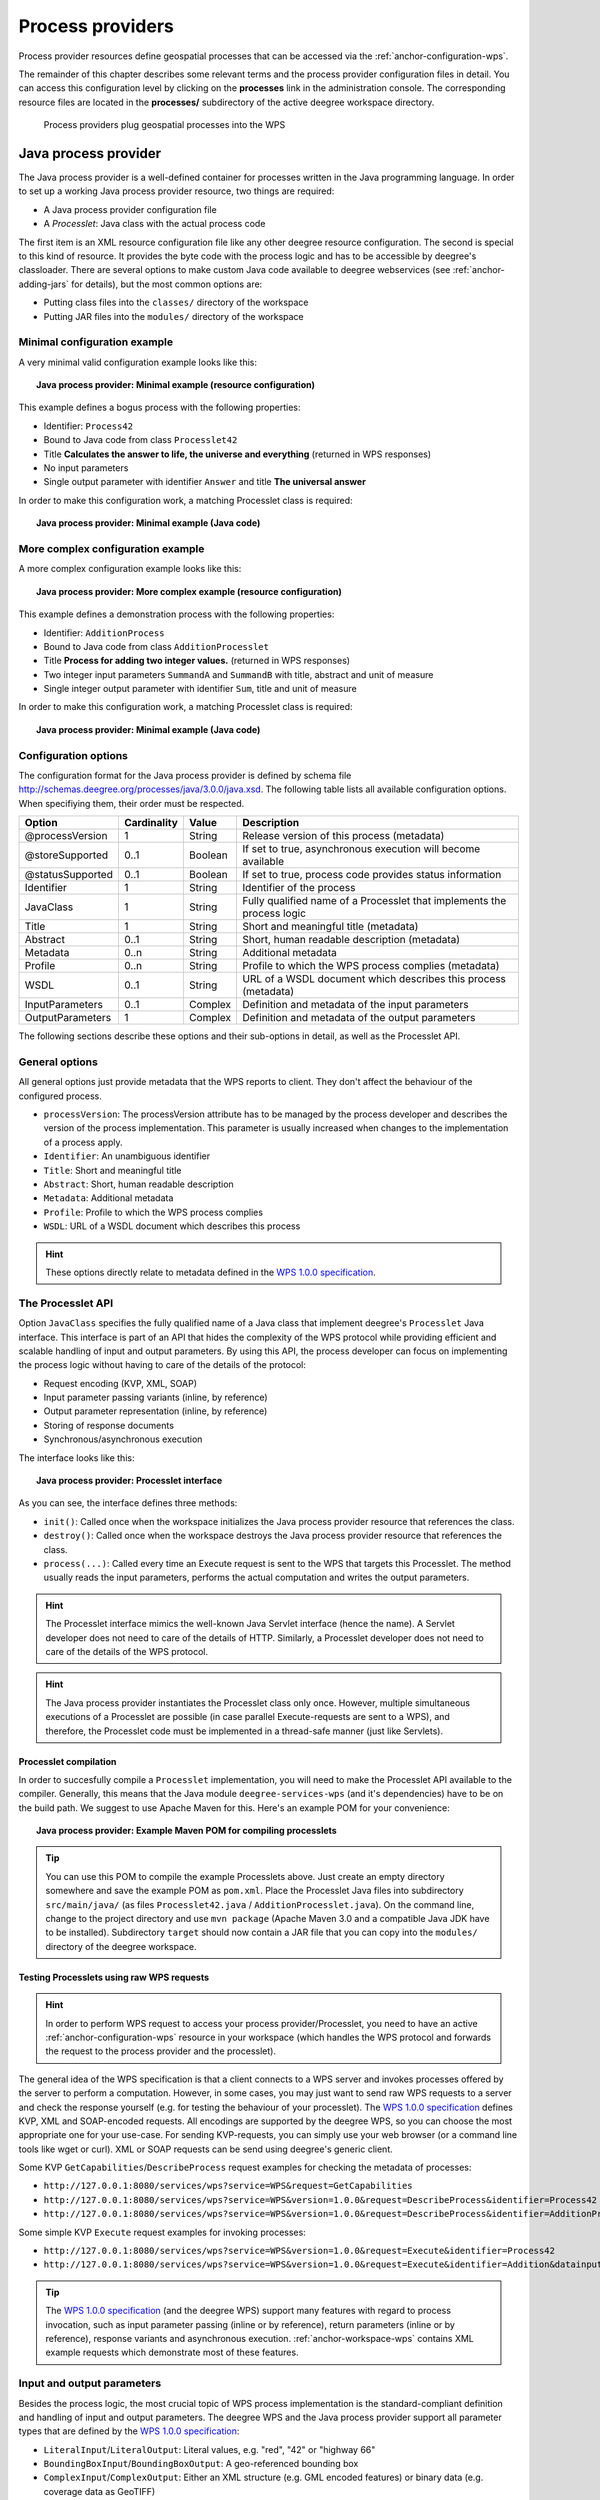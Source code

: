 .. _anchor-configuration-processproviders:

=================
Process providers
=================

Process provider resources define geospatial processes that can be accessed via the :ref:`anchor-configuration-wps`.

The remainder of this chapter describes some relevant terms and the process provider configuration files in detail. You can access this configuration level by clicking on the **processes** link in the administration console. The corresponding resource files are located in the **processes/** subdirectory of the active deegree workspace directory.

.. figure:: images/workspace-overview-process.png
   :figwidth: 80%
   :width: 80%
   :target: _images/workspace-overview-process.png

   Process providers plug geospatial processes into the WPS

---------------------
Java process provider
---------------------

The Java process provider is a well-defined container for processes written in the Java programming language. In order to set up a working Java process provider resource, two things are required:

* A Java process provider configuration file
* A *Processlet*: Java class with the actual process code

The first item is an XML resource configuration file like any other deegree resource configuration. The second is special to this kind of resource. It provides the byte code with the process logic and has to be accessible by deegree's classloader. There are several options to make custom Java code available to deegree webservices (see :ref:`anchor-adding-jars` for details), but the most common options are:

* Putting class files into the ``classes/`` directory of the workspace
* Putting JAR files into the ``modules/`` directory of the workspace

^^^^^^^^^^^^^^^^^^^^^^^^^^^^^
Minimal configuration example
^^^^^^^^^^^^^^^^^^^^^^^^^^^^^

A very minimal valid configuration example looks like this:

.. topic:: Java process provider: Minimal example (resource configuration)

   .. literalinclude:: xml/java_processprovider_minimal.xml
      :language: xml

This example defines a bogus process with the following properties:

* Identifier: ``Process42`` 
* Bound to Java code from class ``Processlet42``
* Title **Calculates the answer to life, the universe and everything** (returned in WPS responses)
* No input parameters
* Single output parameter with identifier ``Answer`` and title **The universal answer**

In order to make this configuration work, a matching Processlet class is required:

.. topic:: Java process provider: Minimal example (Java code)

   .. literalinclude:: java/java_processprovider_minimal.java
      :language: java

^^^^^^^^^^^^^^^^^^^^^^^^^^^^^^^^^^
More complex configuration example 
^^^^^^^^^^^^^^^^^^^^^^^^^^^^^^^^^^

A more complex configuration example looks like this:

.. topic:: Java process provider: More complex example (resource configuration)

   .. literalinclude:: xml/java_processprovider_complex.xml
      :language: xml

This example defines a demonstration process with the following properties:

* Identifier: ``AdditionProcess`` 
* Bound to Java code from class ``AdditionProcesslet``
* Title **Process for adding two integer values.** (returned in WPS responses)
* Two integer input parameters ``SummandA`` and ``SummandB`` with title, abstract and unit of measure
* Single integer output parameter with identifier ``Sum``, title and unit of measure

In order to make this configuration work, a matching Processlet class is required:

.. topic:: Java process provider: Minimal example (Java code)

   .. literalinclude:: java/java_processprovider_complex.java
      :language: java

^^^^^^^^^^^^^^^^^^^^^
Configuration options
^^^^^^^^^^^^^^^^^^^^^

The configuration format for the Java process provider is defined by schema file http://schemas.deegree.org/processes/java/3.0.0/java.xsd. The following table lists all available configuration options. When specifiying them, their order must be respected.

.. table:: Options for ``ProcessDefinition`` configuration files

+------------------+-------------+---------+------------------------------------------------------------------------------+
| Option           | Cardinality | Value   | Description                                                                  |
+==================+=============+=========+==============================================================================+
| @processVersion  | 1           | String  | Release version of this process (metadata)                                   |
+------------------+-------------+---------+------------------------------------------------------------------------------+
| @storeSupported  | 0..1        | Boolean | If set to true, asynchronous execution will become available                 |
+------------------+-------------+---------+------------------------------------------------------------------------------+
| @statusSupported | 0..1        | Boolean | If set to true, process code provides status information                     |
+------------------+-------------+---------+------------------------------------------------------------------------------+
| Identifier       | 1           | String  | Identifier of the process                                                    |
+------------------+-------------+---------+------------------------------------------------------------------------------+
| JavaClass        | 1           | String  | Fully qualified name of a Processlet that implements the process logic       |
+------------------+-------------+---------+------------------------------------------------------------------------------+
| Title            | 1           | String  | Short and meaningful title (metadata)                                        |
+------------------+-------------+---------+------------------------------------------------------------------------------+
| Abstract         | 0..1        | String  | Short, human readable description (metadata)                                 |
+------------------+-------------+---------+------------------------------------------------------------------------------+
| Metadata         | 0..n        | String  | Additional metadata                                                          |
+------------------+-------------+---------+------------------------------------------------------------------------------+
| Profile          | 0..n        | String  | Profile to which the WPS process complies (metadata)                         |
+------------------+-------------+---------+------------------------------------------------------------------------------+
| WSDL             | 0..1        | String  | URL of a WSDL document which describes this process (metadata)               |
+------------------+-------------+---------+------------------------------------------------------------------------------+
| InputParameters  | 0..1        | Complex | Definition and metadata of the input parameters                              |
+------------------+-------------+---------+------------------------------------------------------------------------------+
| OutputParameters | 1           | Complex | Definition and metadata of the output parameters                             |
+------------------+-------------+---------+------------------------------------------------------------------------------+

The following sections describe these options and their sub-options in detail, as well as the Processlet API.

^^^^^^^^^^^^^^^
General options
^^^^^^^^^^^^^^^

All general options just provide metadata that the WPS reports to client. They don't affect the behaviour of the configured process.

* ``processVersion``: The processVersion attribute has to be managed by the process developer and describes the version of the process implementation. This parameter is usually increased when changes to the implementation of a process apply.
* ``Identifier``: An unambiguous identifier
* ``Title``: Short and meaningful title
* ``Abstract``: Short, human readable description
* ``Metadata``: Additional metadata
* ``Profile``: Profile to which the WPS process complies
* ``WSDL``: URL of a WSDL document which describes this process

.. hint::
  These options directly relate to metadata defined in the `WPS 1.0.0 specification <http://www.opengeospatial.org/standards/wps>`_.

^^^^^^^^^^^^^^^^^^
The Processlet API
^^^^^^^^^^^^^^^^^^

Option ``JavaClass`` specifies the fully qualified name of a Java class that implement deegree's ``Processlet`` Java interface. This interface is part of an API that hides the complexity of the WPS protocol while providing efficient and scalable handling of input and output parameters. By using this API, the process developer can focus on implementing the process logic without having to care of the details of the protocol:

* Request encoding (KVP, XML, SOAP)
* Input parameter passing variants (inline, by reference)
* Output parameter representation (inline, by reference)
* Storing of response documents
* Synchronous/asynchronous execution

The interface looks like this:

.. topic:: Java process provider: Processlet interface

   .. literalinclude:: java/Processlet.java
      :language: java

As you can see, the interface defines three methods:

* ``init()``: Called once when the workspace initializes the Java process provider resource that references the class.
* ``destroy()``: Called once when the workspace destroys the Java process provider resource that references the class.
* ``process(...)``: Called every time an Execute request is sent to the WPS that targets this Processlet. The method usually reads the input parameters, performs the actual computation and writes the output parameters.

.. hint::
  The Processlet interface mimics the well-known Java Servlet interface (hence the name). A Servlet developer does not need to care of the details of HTTP. Similarly, a Processlet developer does not need to care of the details of the WPS protocol.

.. hint::
  The Java process provider instantiates the Processlet class only once. However, multiple simultaneous executions of a Processlet are possible (in case parallel Execute-requests are sent to a WPS), and therefore, the Processlet code must be implemented in a thread-safe manner (just like Servlets).

""""""""""""""""""""""
Processlet compilation
""""""""""""""""""""""

In order to succesfully compile a ``Processlet`` implementation, you will need to make the Processlet API available to the compiler. Generally, this means that the Java module ``deegree-services-wps`` (and it's dependencies) have to be on the build path. We suggest to use Apache Maven for this. Here's an example POM for your convenience:

.. topic:: Java process provider: Example Maven POM for compiling processlets

   .. literalinclude:: xml/java_processprovider_pom.xml
      :language: xml

.. tip::
  You can use this POM to compile the example Processlets above. Just create an empty directory somewhere and save the example POM as ``pom.xml``. Place the Processlet Java files into subdirectory ``src/main/java/`` (as files ``Processlet42.java`` / ``AdditionProcesslet.java``). On the command line, change to the project directory and use ``mvn package`` (Apache Maven 3.0 and a compatible Java JDK have to be installed). Subdirectory ``target`` should now contain a JAR file that you can copy into the ``modules/`` directory of the deegree workspace. 

""""""""""""""""""""""""""""""""""""""""""
Testing Processlets using raw WPS requests
""""""""""""""""""""""""""""""""""""""""""

.. hint::
  In order to perform WPS request to access your process provider/Processlet, you need to have an active :ref:`anchor-configuration-wps` resource in your workspace (which handles the WPS protocol and forwards the request to the process provider and the processlet).

The general idea of the WPS specification is that a client connects to a WPS server and invokes processes offered by the server to perform a computation. However, in some cases, you may just want to send raw WPS requests to a server and check the response yourself (e.g. for testing the behaviour of your processlet). The `WPS 1.0.0 specification <http://www.opengeospatial.org/standards/wps>`_ defines KVP, XML and SOAP-encoded requests. All encodings are supported by the deegree WPS, so you can choose the most appropriate one for your use-case. For sending KVP-requests, you can simply use your web browser (or a command line tools like wget or curl). XML or SOAP requests can be send using deegree's generic client.

Some KVP ``GetCapabilities``/``DescribeProcess`` request examples for checking the metadata of processes:

* ``http://127.0.0.1:8080/services/wps?service=WPS&request=GetCapabilities``
* ``http://127.0.0.1:8080/services/wps?service=WPS&version=1.0.0&request=DescribeProcess&identifier=Process42``
* ``http://127.0.0.1:8080/services/wps?service=WPS&version=1.0.0&request=DescribeProcess&identifier=AdditionProcess``

Some simple KVP ``Execute`` request examples for invoking processes:

* ``http://127.0.0.1:8080/services/wps?service=WPS&version=1.0.0&request=Execute&identifier=Process42``
* ``http://127.0.0.1:8080/services/wps?service=WPS&version=1.0.0&request=Execute&identifier=Addition&datainputs=SummandA=21;SummandB=21``

.. tip::
  The `WPS 1.0.0 specification <http://www.opengeospatial.org/standards/wps>`_ (and the deegree WPS) support many features with regard to process invocation, such as input parameter passing (inline or by reference), return parameters (inline or by reference), response variants and asynchronous execution. :ref:`anchor-workspace-wps` contains XML example requests which demonstrate most of these features.
  
^^^^^^^^^^^^^^^^^^^^^^^^^^^
Input and output parameters
^^^^^^^^^^^^^^^^^^^^^^^^^^^

Besides the process logic, the most crucial topic of WPS process implementation is the standard-compliant definition and handling of input and output parameters. The deegree WPS and the Java process provider support all parameter types that are defined by the `WPS 1.0.0 specification <http://www.opengeospatial.org/standards/wps>`_:

* ``LiteralInput``/``LiteralOutput``: Literal values, e.g. "red", "42" or "highway 66"
* ``BoundingBoxInput``/``BoundingBoxOutput``: A geo-referenced bounding box
* ``ComplexInput``/``ComplexOutput``: Either an XML structure (e.g. GML encoded features) or binary data (e.g. coverage data as GeoTIFF)

In order to create your own process, first find out which input and output parameters you want it to have. During implementation, each parameter has to be considered twice:

* It has to be defined in the resource configuration file
* It has to be read or written in the Processlet

The definition in the resource configuration is mostly to specify metadata (identifier, title, abstract, datatype) of the parameter. The WPS will report it in response to ``DescribeProcess`` requests. When performing ``Execute`` requests, the deegree WPS will also perform a basic check of the validity of the input parameters (identifier, number of occurences, type) and respond with an ``ExceptionReport`` if the constraints are not met.

""""""""""""""""""""""""""""""""""""""""""""""
Basics of defining input and output parameters
""""""""""""""""""""""""""""""""""""""""""""""

In order to define a parameter of a process, create a new child element in your process provider configuration:

* Input: Add a ``LiteralInput``, ``BoundingBoxInput`` or ``ComplexInput`` element to section ``InputParameters``
* Output: Add a ``LiteralOutput``, ``BoundingBoxOutput`` or ``ComplexOutput`` element to section ``OutputParameters``

Here's an ``InputParameters`` example that defines four parameters:

.. topic:: Java process provider: Example for ``InputParameters`` section

   .. literalinclude:: xml/java_processprovider_inputs.xml
      :language: xml

Here's an ``OutputParameters`` example that defines four parameters:

.. topic:: Java process provider: Example for ``OutputParameters`` section

   .. literalinclude:: xml/java_processprovider_outputs.xml
      :language: xml

Each parameter definition element has the following common options:

.. table:: Common options for defining input and output parameters

+------------------+-------------+---------+------------------------------------------------------------------------------+
| Option           | Cardinality | Value   | Description                                                                  |
+==================+=============+=========+==============================================================================+
| Identifier       | 1           | String  | Identifier of the parameter                                                  |
+------------------+-------------+---------+------------------------------------------------------------------------------+
| Title            | 1           | String  | Short and meaningful title (metadata)                                        |
+------------------+-------------+---------+------------------------------------------------------------------------------+
| Abstract         | 0..1        | String  | Short, human readable description (metadata)                                 |
+------------------+-------------+---------+------------------------------------------------------------------------------+
| Metadata         | 0..n        | String  | Additional metadata                                                          |
+------------------+-------------+---------+------------------------------------------------------------------------------+

Besides the identifier of the parameter, these parameters just define metadata that the WPS reports. Additionally, each input parameter definition element supports the following two attributes:

.. table:: Additional options for defining input parameters

+------------------+-------------+---------+------------------------------------------------------------------------------+
| Option           | Cardinality | Value   | Description                                                                  |
+==================+=============+=========+==============================================================================+
| @minOccurs       | 0..n        | Integer | Minimum number of times the input has to be present in a request, default: 1 |
+------------------+-------------+---------+------------------------------------------------------------------------------+
| @maxOccurs       | 0..n        | String  | Maximum number of times the input has to be present in a request, default: 1 |
+------------------+-------------+---------+------------------------------------------------------------------------------+

The differences and special options of the individual parameter types (Literal, Bounding Box, Complex) are described in the following sections.

"""""""""""""""""""""""""""""""""""""""""""""""
Basics of accessing input and output parameters
"""""""""""""""""""""""""""""""""""""""""""""""

The first two arguments of ``Processlet#process(..)`` provide access to the input parameter values and output parameter sinks. The first argument is of type ``ProcessletInputs`` and encapsulates the process input parameters. Here's an example snippet that shows how to access the input parameter with identifier ``LiteralInput``:

.. code-block:: java

   public void process( ProcessletInputs in, ProcessletOutputs out, ProcessletExecutionInfo info )
                        throws ProcessletException {

       ProcessletInput literalInput = in.getParameter( "LiteralInput" );
       [...]
   }

The ``getParameter(...)`` method of ``ProcessletInputs`` takes the identifier of the process parameter as an argument and returns a ``ProcessletInput`` (without the **s**)  object that provides access to the actual value of the process parameter. Here's the ``ProcessletInput`` interface:

.. code-block:: java

    public interface ProcessletInput {
    
        /**
         * Returns the identifier or name of the input parameter as defined in the process description.
         *
         * @return the identifier of the input parameter
         */
        public CodeType getIdentifier();
    
        /**
         * Returns the title that has been supplied with the input parameter, normally available for display to a human.
         *
         * @return the title provided with the input, may be null
         */
        public LanguageString getTitle();
    
        /**
         * Returns the narrative description that has been supplied with the input parameter, normally available for display
         * to a human.
         *
         * @return the abstract provided with the input, may be null
         */
        public LanguageString getAbstract();
    }

This interface does not provide access to the passed value, but ``ProcessletInput`` is the parent of three Java types that directly correspond to three input parameter types of the process provider configuration:

.. figure:: images/java_processprovider_inputtypes.png
   :target: _images/java_processprovider_inputtypes.png

   ProcessletInput interface and sub types for each parameter type

For example, if your input parameter definition "A" is a ``BoundingBoxInput``, then the Java type for this parameter will be ``BoundingBoxInput`` as well. In your Java code, use a type cast to narrow the return type (and gain access to the passed value): 

.. code-block:: java

   public void process( ProcessletInputs in, ProcessletOutputs out, ProcessletExecutionInfo info )
                        throws ProcessletException {

       BoundingBoxInput inputA = (BoundingBoxInput) in.getParameter( "A" );
       [...]
   }

.. tip::
  If an input parameter can occur multiple times (``maxOccurs`` > 1 in the definition), use method ``getParameters(...)`` instead of ``getParameter(...)``. The latter method returns a ``List`` of ``ProcessletInput`` objects.

Output parameters are treated in a similar manner. The second parameter of ``Processlet#process(..)`` provides to output parameter sinks. It is of type ``ProcessletOutputs``. Here's a basic usage example:

.. code-block:: java

   public void process( ProcessletInputs in, ProcessletOutputs out, ProcessletExecutionInfo info )
                        throws ProcessletException {

       ProcessletOutput literalOutput = out.getParameter( "LiteralOutput" );
       [...]
   }

Here's the ``ProcessletOutput`` interface:

.. code-block:: java

    public interface ProcessletOutput {
    
        /**
         * Returns the identifier or name of the output parameter as defined in the process description.
         * 
         * @return the identifier of the output parameter
         */
        public CodeType getIdentifier();
    
        /**
         * Returns the title that has been supplied with the request of the output parameter, normally available for display
         * to a human.
         * 
         * @return the title provided with the output, may be null
         */
        public LanguageString getSubmittedTitle();
    
        /**
         * Returns the narrative description that has been supplied with the request of the output parameter, normally
         * available for display to a human.
         * 
         * @return the abstract provided with the output, may be null
         */
        public LanguageString getSubmittedAbstract();
    
        /**
         * Returns whether this output parameter has been requested by the client, i.e. if it will be present in the result.
         * <p>
         * NOTE: If the parameter is requested, the {@link Processlet} must set a value for this parameter, if not, it may
         * or may not do so. However, for complex output parameters that are not requested, it is advised to omit them for
         * more efficient execution of the {@link Processlet}.
         * </p>
         * 
         * @return true, if the {@link Processlet} must set the value of this parameter (in this execution), false otherwise
         */
        public boolean isRequested();
    
        /**
         * Sets the parameter title in the response sent to the client.
         * 
         * @param title
         *            the parameter title in the response sent to the client
         */
        public void setTitle( LanguageString title );
    
        /**
         * Sets the parameter abstract in the response sent to the client.
         * 
         * @param summary
         *            the parameter abstract in the response sent to the client
         */
        public void setAbstract( LanguageString summary );
    }

Again, there are three subtypes. Each subtype of ``ProcessletOutput`` corresponds to one output parameter type:

.. figure:: images/java_processprovider_outputtypes.png
   :target: _images/java_processprovider_outputtypes.png

   ProcessletOutput interface and sub types for each parameter type

""""""""""""""""""
Literal parameters
""""""""""""""""""

Literal input and output parameter definitions have the following additional options:

.. table:: Additional options of ``LiteralOutput`` parameters

+---------------------+-------------+---------+------------------------------------------------------------------------------+
| Option              | Cardinality | Value   | Description                                                                  |
+=====================+=============+=========+==============================================================================+
| DataType            | 0..1        | String  | Data Type of this input (or output), default: unspecified (string)           |
+---------------------+-------------+---------+------------------------------------------------------------------------------+
| DefaultUOM          | 0..1        | String  | Default unit of measure, default: unspecified                                |
+---------------------+-------------+---------+------------------------------------------------------------------------------+
| OtherUOM            | 0..n        | String  | Alternative unit of measure                                                  |
+---------------------+-------------+---------+------------------------------------------------------------------------------+
| DefaultValue        | 0..1        | String  | Default value of this input (only for inputs)                                |
+---------------------+-------------+---------+------------------------------------------------------------------------------+
| AllowedValues       | 0..1        | Complex | Constraints based on value sets and ranges (only for inputs)                 |
+---------------------+-------------+---------+------------------------------------------------------------------------------+
| ValidValueReference | 0..1        | Complex | References to externally defined value sets and ranges (only for inputs)     |
+---------------------+-------------+---------+------------------------------------------------------------------------------+

These options basically define metadata that the WPS publishes to clients. For the sub-options of the ``AllowedValues`` and ``ValidValueReference`` options, please refer to the `WPS 1.0.0 specification <http://www.opengeospatial.org/standards/wps>`_ or the XML schema for the Java process provider configuration format (http://schemas.deegree.org/processes/java/3.0.0/java.xsd).

In order to work with a ``LiteralInput`` parameter in the Processlet code, the corresponding Java type offers the following methods:

.. code-block:: java

    /**
     * Returns the literal value.
     *
     * @see #getUOM()
     * @return the literal value (has to be in the correct UOM)
     */
    public String getValue();

    /**
     * Returns the UOM (unit-of-measure) for the literal value, it is guaranteed that the returned UOM is supported for
     * this parameter (according to the process description).
     *
     * @return the requested UOM (unit-of-measure) for the literal value, may be null if no UOM is specified in the
     *         process description
     */
    public String getUOM();

    /**
     * Returns the (human-readable) literal data type from the process definition, e.g. <code>integer</code>,
     * <code>real</code>, etc).
     *
     * @return the data type, or null if not specified in the process definition
     */
    public String getDataType();

Similarly, the ``LiteralOutput`` type offers the following methods:

.. code-block:: java

    /**
     * Sets the value for this output parameter of the {@link Processlet} execution.
     *
     * @see #getRequestedUOM()
     * @param value
     *            value to be set (in the requested UOM)
     */
    public void setValue( String value );

    /**
     * Returns the requested UOM (unit-of-measure) for the literal value, it is guaranteed that this UOM is supported
     * for this parameter (according to the process description).
     *
     * @return the requested UOM (unit-of-measure) for the literal value, may be null
     */
    public String getRequestedUOM();

    /**
     * Returns the announced literal data type from the process definition (e.g. integer, real, etc) as an URI, such as
     * <code>http://www.w3.org/TR/xmlschema-2/#integer</code>.
     *
     * @return the data type, or null if not specified in the process definition
     */
    public String getDataType();

""""""""""""""""""""""
BoundingBox parameters
""""""""""""""""""""""

BoundingBox input and output parameter definitions have the following additional options:

.. table:: Additional options for ``BoundingBoxInput`` and ``BoundingBoxOutput`` parameters

+---------------------+-------------+---------+------------------------------------------------------------------------------+
| Option              | Cardinality | Value   | Description                                                                  |
+=====================+=============+=========+==============================================================================+
| DefaultCRS          | 1           | String  | Identifier of the default coordinate reference system                        |
+---------------------+-------------+---------+------------------------------------------------------------------------------+
| OtherCRS            | 0..n        | String  | Additionally supported coordinate reference system                           |
+---------------------+-------------+---------+------------------------------------------------------------------------------+

In order to work with a ``BoundingBoxInput`` parameter in the Processlet code, the corresponding Java type offers the following methods:

.. code-block:: java

    /**
     * Returns the lower corner point of the bounding box.
     *
     * @return the lower corner point
     */
    public double[] getLower();

    /**
     * Returns the upper corner point of the bounding box.
     *
     * @return the upper corner point
     */
    public double[] getUpper();

    /**
     * Returns the CRS (coordinate reference system) name of the bounding box.
     *
     * @return the CRS (coordinate reference system) name or null if unspecified
     */
    public String getCRSName();

    /**
     * Returns the bounding box value, it is guaranteed that the CRS (coordinate reference system) of the returned
     * {@link Envelope} is supported for this parameter (according to the process description).
     *
     * @return the value
     */
    public Envelope getValue();

Similarly, the ``BoundingBoxOutput`` type offers the following methods:

.. code-block:: java

    /**
     * Sets the value for this output parameter of the {@link Processlet} execution.
     *
     * @param lowerX
     * @param lowerY
     * @param upperX
     * @param upperY
     * @param crsName
     */
    public void setValue( double lowerX, double lowerY, double upperX, double upperY, String crsName );

    /**
     * Sets the value for this output parameter of the {@link Processlet} execution.
     *
     * @param lower
     * @param upper
     * @param crsName
     */
    public void setValue( double[] lower, double[] upper, String crsName );

    /**
     * Sets the value for this output parameter of the {@link Processlet} execution.
     *
     * @param value
     *            value to be set
     */
    public void setValue( Envelope value );


""""""""""""""""""
Complex parameters
""""""""""""""""""

Complex input and output parameter definitions have the following additional options:

.. table:: Additional options for ``ComplexInput`` and ``ComplexOutput`` parameters

+---------------------+-------------+---------+------------------------------------------------------------------------------+
| Option              | Cardinality | Value   | Description                                                                  |
+=====================+=============+=========+==============================================================================+
| @maximumMegabytes   | 0..n        | Integer | Maximum file size, in megabytes (only for inputs)                            |
+---------------------+-------------+---------+------------------------------------------------------------------------------+
| DefaultFormat       | 1           | Complex | Definition of the default XML or binary format                               |
+---------------------+-------------+---------+------------------------------------------------------------------------------+
| OtherFormats        | 0..n        | Complex | Definition of an alternative XML or binary format                            |
+---------------------+-------------+---------+------------------------------------------------------------------------------+

A complex format (``DefaultFormat``/``OtherFormat``) is defined via three attributes (compare with the `WPS 1.0.0 specification <http://www.opengeospatial.org/standards/wps>`_):

.. table:: Attributes for format definitions

+---------------------+-------------+---------+------------------------------------------------------------------------------+
| Option              | Cardinality | Value   | Description                                                                  |
+=====================+=============+=========+==============================================================================+
| @mimeType           | 0..1        | String  | Mime type of the content, default: unspecified                               |
+---------------------+-------------+---------+------------------------------------------------------------------------------+
| @encoding           | 0..1        | String  | Encoding of the content, default: unspecified                                |
+---------------------+-------------+---------+------------------------------------------------------------------------------+
| @schema             | 0..1        | String  | XML schema of the content, default: unspecified                              |
+---------------------+-------------+---------+------------------------------------------------------------------------------+

In order to work with a ``ComplexInput`` parameter in the Processlet code, the corresponding Java type offers the following methods:

.. code-block:: java

    /**
     * Returns the mime type of the input.
     * 
     * @return the mime type of the input, may be <code>null</code>
     */
    public String getMimeType();

    /**
     * Returns the encoding information supplied with the input.
     * 
     * @return the encoding information supplied with the input, may be <code>null</code>
     */
    public String getEncoding();

    /**
     * Returns the schema URL supplied with the input.
     * 
     * @return the schema URL supplied with the input, may be <code>null</code>
     */
    public String getSchema();

    /**
     * Returns an {@link InputStream} for accessing the complex value as a raw stream of bytes (usually for binary
     * input).
     * <p>
     * NOTE: Never use this method if the input parameter is encoded in XML -- use {@link #getValueAsXMLStream()}
     * instead. Otherwise erroneous behaviour has to be expected (if the input value is given embedded in the execute
     * request document).
     * </p>
     * 
     * @see #getValueAsXMLStream()
     * @return the input value as a raw stream of bytes
     * @throws IOException
     *             if accessing the value fails
     */
    public InputStream getValueAsBinaryStream()
                            throws IOException;

    /**
     * Returns an {@link XMLStreamReader} for accessing the complex value as an XML event stream.
     * <p>
     * NOTE: Never use this method if the input parameter is a binary value -- use {@link #getValueAsBinaryStream()}
     * instead.
     * </p>
     * The returned stream will point at the first START_ELEMENT event of the data.
     * 
     * @return the input value as an XML event stream, current event is START_ELEMENT (the root element of the data
     *         object)
     * @throws IOException
     *             if accessing the value fails
     * @throws XMLStreamException
     */
    public XMLStreamReader getValueAsXMLStream()
                            throws IOException, XMLStreamException;

Similarly, the ``ComplexOutput`` type offers the following methods:

.. code-block:: java

    /**
     * Returns a stream for writing binary output.
     * 
     * @return stream for writing binary output, never <code>null</code>
     */
    public OutputStream getBinaryOutputStream();

    /**
     * Returns a stream for for writing XML output. The stream is already initialized with a
     * {@link XMLStreamWriter#writeStartDocument()}.
     * 
     * @return a stream for writing XML output, never <code>null</code>
     * @throws XMLStreamException
     */
    public XMLStreamWriter getXMLStreamWriter()
                            throws XMLStreamException;

    /**
     * Returns the requested mime type for the complex value, it is guaranteed that the mime type is supported for this
     * parameter (according to the process description).
     * 
     * @return the requested mime type, never <code>null</code> (as each complex output format has a default mime type)
     */
    public String getRequestedMimeType();

    /**
     * Returns the requested XML format for the complex value (specified by a schema URL), it is guaranteed that the
     * format is supported for this parameter (according to the process description).
     * 
     * @return the requested schema (XML format), may be <code>null</code> (as a complex output format may omit schema
     *         information)
     */
    public String getRequestedSchema();

    /**
     * Returns the requested encoding for the complex value, it is guaranteed that the encoding is supported for this
     * parameter (according to the process description).
     * 
     * @return the requested encoding, may be <code>null</code> (as a complex output format may omit encoding
     *         information)
     */
    public String getRequestedEncoding();

^^^^^^^^^^^^^^^^^^^^^^^^^^^^^^^^^^^^^^^^^^^^^
Asynchronous execution and status information
^^^^^^^^^^^^^^^^^^^^^^^^^^^^^^^^^^^^^^^^^^^^^

The WPS protocol offers support for asynchronous execution of processes as well as providing status information for long running processes. The following two options of the Java process provider deal with this:

* ``@storeSupported``: If the storeSupported attribute is set to true, asynchronous execution of the process will be possible. A WPS client can then choose between synchronous execution (default) and asynchronous execution. Note that this doesn't add any requirements to the implementation of the Processlet code, this is taken care of automatically by the deegree WPS.
* ``@statusSupported``: If statusSupported is set to true, the WPS will announce that the process can provide status information, i.e. execution percentage. In order for this to work, the Processlet code has to provide status information.

"""""""""""""""""""""""""""""""""""""""""""""""""""
Providing status information in the Processlet code
"""""""""""""""""""""""""""""""""""""""""""""""""""

The third parameter that's passed to the ``execute(...)`` method is of type ``ProcessletExecutionInfo``. This type provides the following methods:

.. code-block:: java

    /**
     * Allows the {@link Processlet} to indicate the percentage of the process that has been completed, where 0 means
     * the process has just started, and 99 means the process is almost complete. This value is expected to be accurate
     * to within ten percent.
     *
     * @param percentCompleted
     *            the percentage value to be set, a number between 0 and 99
     */
    public void setPercentCompleted( int percentCompleted );

    /**
     * Allows the {@link Processlet} to provide a custom started message for the client.
     *
     * @param message
     */
    public void setStartedMessage( String message );

    /**
     * Allows the {@link Processlet} to provide a custom finished message for the client.
     *
     * @param message
     */
    public void setSucceededMessage( String message );

.. tip::
  Depending on the type of computation that a Processlet performs, it may or may not be trivial to provide correct progress information via ``setPercentCompleted(...)``.

